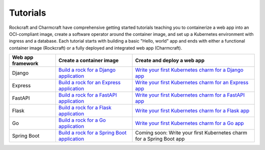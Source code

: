 .. Copyright 2025 Canonical Ltd.
.. See LICENSE file for licensing details.

Tutorials
=========

Rockcraft and Charmcraft have comprehensive getting started tutorials teaching
you to containerize a web app into an OCI-compliant image, create a
software operator around the container image, and set up a Kubernetes environment
with ingress and a database. Each tutorial starts with building a basic
"Hello, world" app and ends with either a functional container image (Rockcraft)
or a fully deployed and integrated web app (Charmcraft).

.. list-table::
  :header-rows: 1

  * - Web app framework
    - Create a container image
    - Create and deploy a web app
  * - Django
    - `Build a rock for a Django application <https://documentation.ubuntu.com/rockcraft/en/latest/tutorial/django/>`_
    - `Write your first Kubernetes charm for a Django app <https://canonical-charmcraft.readthedocs-hosted.com/en/latest/tutorial/kubernetes-charm-django/>`_
  * - Express
    - `Build a rock for an Express application <https://documentation.ubuntu.com/rockcraft/en/latest/tutorial/expressjs/>`_
    - `Write your first Kubernetes charm for an Express app <https://canonical-charmcraft.readthedocs-hosted.com/latest/tutorial/kubernetes-charm-express/>`_
  * - FastAPI
    - `Build a rock for a FastAPI application <https://documentation.ubuntu.com/rockcraft/en/latest/tutorial/fastapi/>`_
    - `Write your first Kubernetes charm for a FastAPI app <https://canonical-charmcraft.readthedocs-hosted.com/en/latest/tutorial/kubernetes-charm-fastapi/>`_
  * - Flask
    - `Build a rock for a Flask application <https://documentation.ubuntu.com/rockcraft/en/latest/tutorial/flask/>`_
    - `Write your first Kubernetes charm for a Flask app <https://canonical-charmcraft.readthedocs-hosted.com/en/latest/tutorial/kubernetes-charm-flask/>`_
  * - Go
    - `Build a rock for a Go application <http://documentation.ubuntu.com/rockcraft/en/latest/tutorial/go/>`_
    - `Write your first Kubernetes charm for a Go app <https://canonical-charmcraft.readthedocs-hosted.com/en/latest/tutorial/kubernetes-charm-go/>`_
  * - Spring Boot
    - `Build a rock for a Spring Boot application <https://documentation.ubuntu.com/rockcraft/en/latest/tutorial/springboot/>`_
    - Coming soon: Write your first Kubernetes charm for a Spring Boot app


